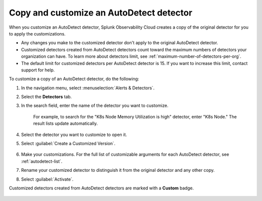 .. _autodetect-customize:

Copy and customize an AutoDetect detector
******************************************************

When you customize an AutoDetect detector, Splunk Observability Cloud creates a copy of the original detector for you to apply the customizations.

- Any changes you make to the customized detector don't apply to the original AutoDetect detector.
- Customized detectors created from AutoDetect detectors count toward the maximum numbers of detectors your organization can have. To learn more about detectors limit, see :ref:`maximum-number-of-detectors-per-org`.
- The default limit for customized detectors per AutoDetect detector is 15. If you want to increase this limit, contact support for help.

To customize a copy of an AutoDetect detector, do the following:

#. In the navigation menu, select :menuselection:`Alerts & Detectors`. 
#. Select the :strong:`Detectors` tab.
#. In the search field, enter the name of the detector you want to customize.
    
    For example, to search for the "K8s Node Memory Utilization is high" detector, enter "K8s Node." The result lists update automatically.

    .. image:: /_images/images-detectors-alerts/autodetect/autodetect-search.png
      :width: 80%
      :alt: This screenshot shows what an searching for an AutoDetect looks like on the Alerts page.

#. Select the detector you want to customize to open it.
#. Select :guilabel:`Create a Customized Version`.

    .. image:: /_images/images-detectors-alerts/autodetect/autodetect-disable-customize.png
      :width: 60%
      :alt: This screenshot shows the position of the Create a Customized Version button.

#. Make your customizations. For the full list of customizable arguments for each AutoDetect detector, see :ref:`autodetect-list`.
#. Rename your customized detector to distinguish it from the original detector and any other copy.
#. Select :guilabel:`Activate`.

Customized detectors created from AutoDetect detectors are marked with a :strong:`Custom` badge.

    .. image:: /_images/images-detectors-alerts/autodetect/autodetect-custom.png
      :width: 90%
      :alt: This screenshot shows a customized detector indicated by the Custom badge.


